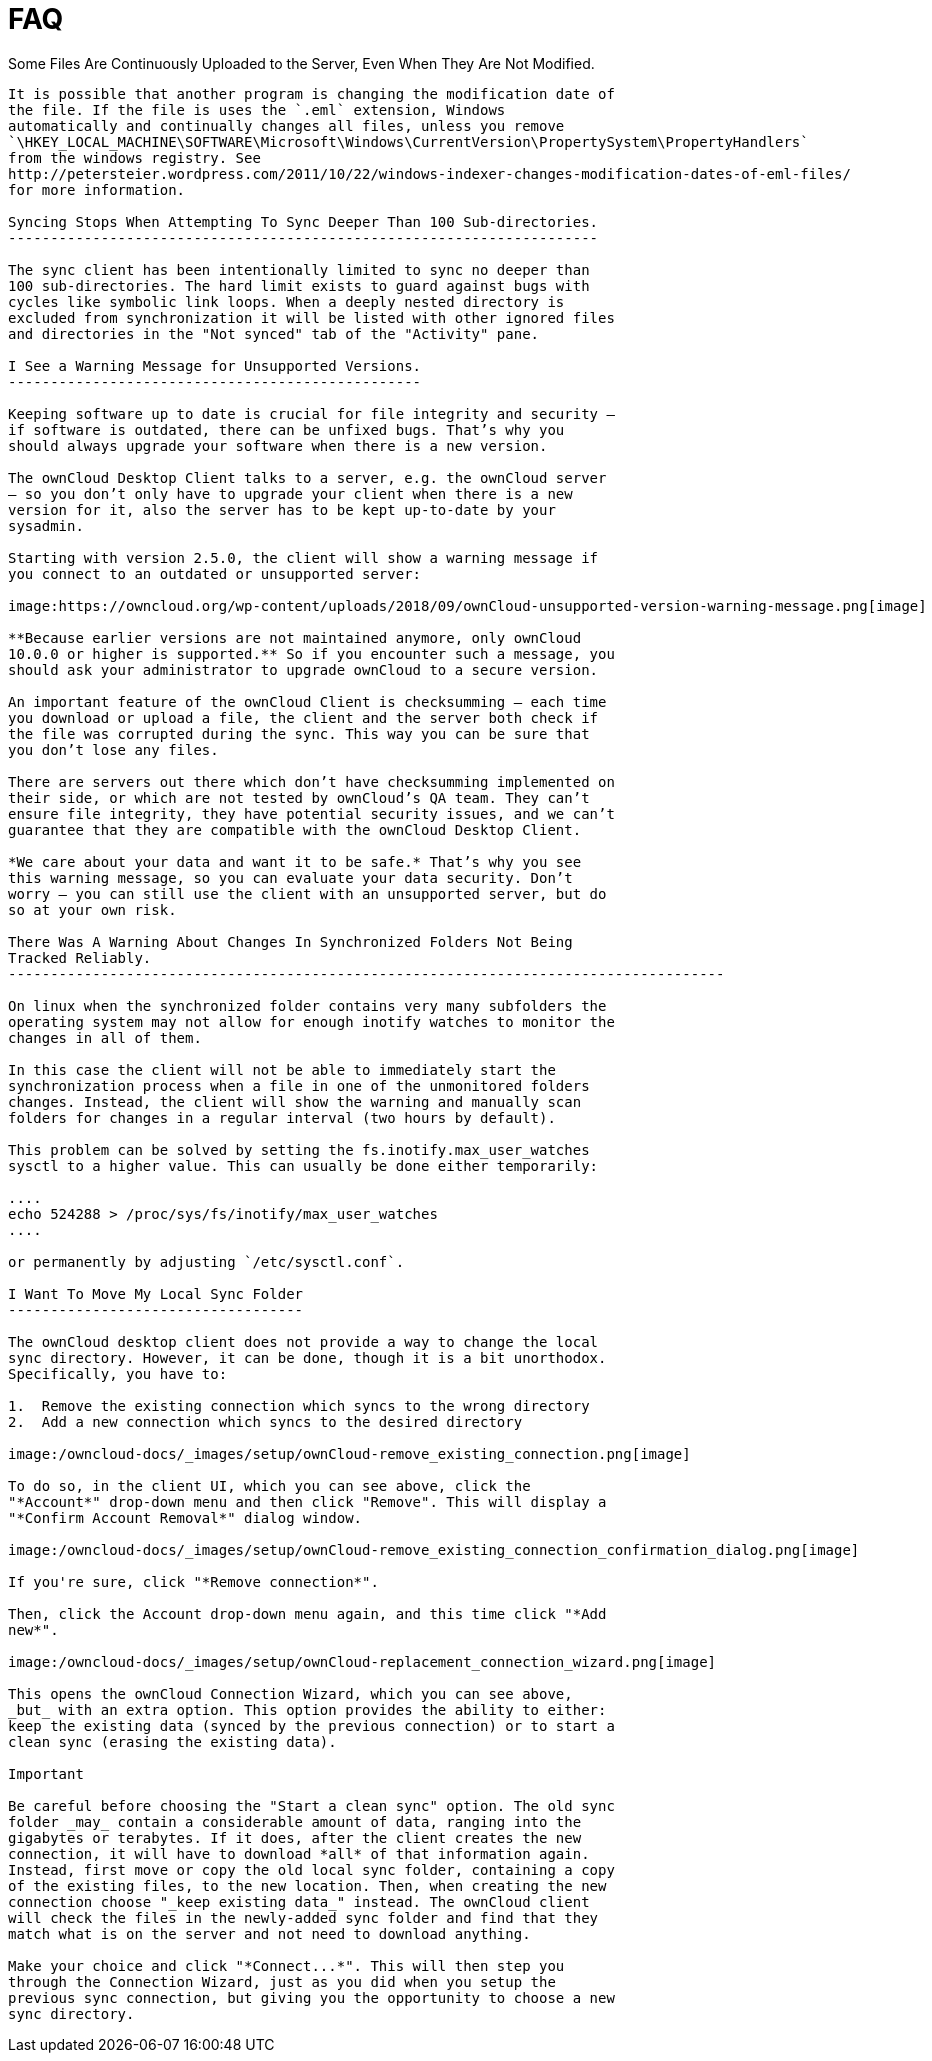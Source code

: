 FAQ
===

Some Files Are Continuously Uploaded to the Server, Even When They Are
Not Modified.
------------------------------------------------------------------------------------

It is possible that another program is changing the modification date of
the file. If the file is uses the `.eml` extension, Windows
automatically and continually changes all files, unless you remove
`\HKEY_LOCAL_MACHINE\SOFTWARE\Microsoft\Windows\CurrentVersion\PropertySystem\PropertyHandlers`
from the windows registry. See
http://petersteier.wordpress.com/2011/10/22/windows-indexer-changes-modification-dates-of-eml-files/
for more information.

Syncing Stops When Attempting To Sync Deeper Than 100 Sub-directories.
----------------------------------------------------------------------

The sync client has been intentionally limited to sync no deeper than
100 sub-directories. The hard limit exists to guard against bugs with
cycles like symbolic link loops. When a deeply nested directory is
excluded from synchronization it will be listed with other ignored files
and directories in the "Not synced" tab of the "Activity" pane.

I See a Warning Message for Unsupported Versions.
-------------------------------------------------

Keeping software up to date is crucial for file integrity and security –
if software is outdated, there can be unfixed bugs. That’s why you
should always upgrade your software when there is a new version.

The ownCloud Desktop Client talks to a server, e.g. the ownCloud server
– so you don’t only have to upgrade your client when there is a new
version for it, also the server has to be kept up-to-date by your
sysadmin.

Starting with version 2.5.0, the client will show a warning message if
you connect to an outdated or unsupported server:

image:https://owncloud.org/wp-content/uploads/2018/09/ownCloud-unsupported-version-warning-message.png[image]

**Because earlier versions are not maintained anymore, only ownCloud
10.0.0 or higher is supported.** So if you encounter such a message, you
should ask your administrator to upgrade ownCloud to a secure version.

An important feature of the ownCloud Client is checksumming – each time
you download or upload a file, the client and the server both check if
the file was corrupted during the sync. This way you can be sure that
you don’t lose any files.

There are servers out there which don’t have checksumming implemented on
their side, or which are not tested by ownCloud’s QA team. They can’t
ensure file integrity, they have potential security issues, and we can’t
guarantee that they are compatible with the ownCloud Desktop Client.

*We care about your data and want it to be safe.* That’s why you see
this warning message, so you can evaluate your data security. Don’t
worry – you can still use the client with an unsupported server, but do
so at your own risk.

There Was A Warning About Changes In Synchronized Folders Not Being
Tracked Reliably.
-------------------------------------------------------------------------------------

On linux when the synchronized folder contains very many subfolders the
operating system may not allow for enough inotify watches to monitor the
changes in all of them.

In this case the client will not be able to immediately start the
synchronization process when a file in one of the unmonitored folders
changes. Instead, the client will show the warning and manually scan
folders for changes in a regular interval (two hours by default).

This problem can be solved by setting the fs.inotify.max_user_watches
sysctl to a higher value. This can usually be done either temporarily:

....
echo 524288 > /proc/sys/fs/inotify/max_user_watches
....

or permanently by adjusting `/etc/sysctl.conf`.

I Want To Move My Local Sync Folder
-----------------------------------

The ownCloud desktop client does not provide a way to change the local
sync directory. However, it can be done, though it is a bit unorthodox.
Specifically, you have to:

1.  Remove the existing connection which syncs to the wrong directory
2.  Add a new connection which syncs to the desired directory

image:/owncloud-docs/_images/setup/ownCloud-remove_existing_connection.png[image]

To do so, in the client UI, which you can see above, click the
"*Account*" drop-down menu and then click "Remove". This will display a
"*Confirm Account Removal*" dialog window.

image:/owncloud-docs/_images/setup/ownCloud-remove_existing_connection_confirmation_dialog.png[image]

If you're sure, click "*Remove connection*".

Then, click the Account drop-down menu again, and this time click "*Add
new*".

image:/owncloud-docs/_images/setup/ownCloud-replacement_connection_wizard.png[image]

This opens the ownCloud Connection Wizard, which you can see above,
_but_ with an extra option. This option provides the ability to either:
keep the existing data (synced by the previous connection) or to start a
clean sync (erasing the existing data).

Important

Be careful before choosing the "Start a clean sync" option. The old sync
folder _may_ contain a considerable amount of data, ranging into the
gigabytes or terabytes. If it does, after the client creates the new
connection, it will have to download *all* of that information again.
Instead, first move or copy the old local sync folder, containing a copy
of the existing files, to the new location. Then, when creating the new
connection choose "_keep existing data_" instead. The ownCloud client
will check the files in the newly-added sync folder and find that they
match what is on the server and not need to download anything.

Make your choice and click "*Connect...*". This will then step you
through the Connection Wizard, just as you did when you setup the
previous sync connection, but giving you the opportunity to choose a new
sync directory.
